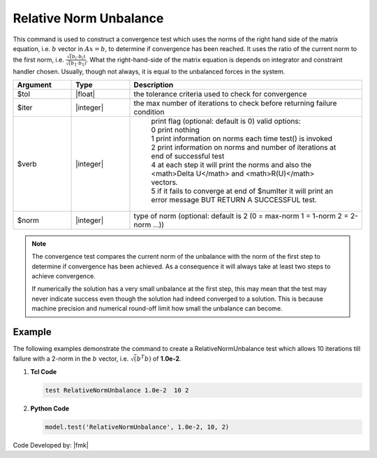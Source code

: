 .. _RelativeNormUnbalance:

Relative Norm Unbalance
^^^^^^^^^^^^^^^^^^^^^^^

This command is used to construct a convergence test which uses the norms of the right hand side of the matrix equation, i.e. :math:`b` vector in :math:`Ax=b`, to determine if convergence has been reached. 
It uses the ratio of the current norm to the first norm, i.e. :math:`\frac{\sqrt({b_i} \cdot {b_i})}{\sqrt({b_1} \cdot {b_1})}`. 
What the right-hand-side of the matrix equation is depends on integrator and constraint handler chosen. 
Usually, though not always, it is equal to the unbalanced forces in the system. 

.. function:: test RelativeNormUnbalance $tol $iter <$verb> <$norm>

.. csv-table:: 
   :header: "Argument", "Type", "Description"
   :widths: 10, 10, 40

   $tol, |float|, the tolerance criteria used to check for convergence
   $iter, |integer|, the max number of iterations to check before returning failure condition
   $verb, |integer|, " | print flag (optional: default is 0) valid options:
    | 0 print nothing
    | 1 print information on norms each time test() is invoked
    | 2 print information on norms and number of iterations at end of successful test
    | 4 at each step it will print the norms and also the <math>\Delta U</math> and <math>R(U)</math> vectors.
    | 5 if it fails to converge at end of $numIter it will print an error message BUT RETURN A SUCCESSFUL test."
    $norm, |integer|, "type of norm (optional: default is 2 (0 = max-norm 1 = 1-norm 2 = 2-norm ...))"


.. note::

   The convergence test compares the current norm of the unbalance with the norm of the first step to determine if convergence has been achieved. As a consequence it will always take at least two steps to achieve convergence.

   If numerically the solution has a very small unbalance at the first step, this may mean that the test may never indicate success even though the solution had indeed converged to a solution. This is because machine precision and numerical round-off limit how small the unbalance can become.


Example
-------

The following examples demonstrate the command to create a RelativeNormUnbalance test which allows 10 iterations till failure with a 2-norm in the :math:`b` vector, i.e. :math:`\sqrt(b^T b)` of **1.0e-2**.

1. **Tcl Code**

   .. code-block:: tcl

      test RelativeNormUnbalance 1.0e-2  10 2

2. **Python Code**

   .. code-block:: python

      model.test('RelativeNormUnbalance', 1.0e-2, 10, 2)


Code Developed by: |fmk|
